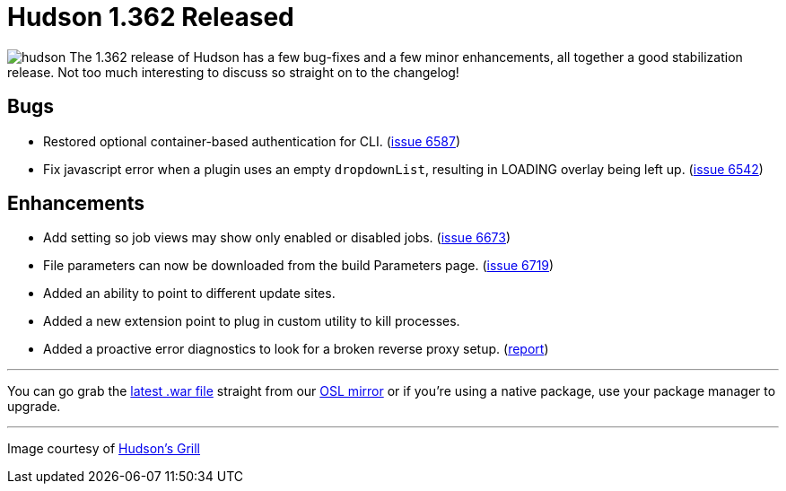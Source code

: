 = Hudson 1.362 Released
:page-tags: general , core ,releases ,jenkinsci
:page-author: rtyler

image:/sites/default/files/images/hudson.gif[] The 1.362 release of Hudson has a few bug-fixes and a few minor enhancements, all together a good stabilization release. Not too much interesting to discuss so straight on to the changelog!

== Bugs

* Restored optional container-based authentication for CLI. (https://issues.jenkins.io/browse/JENKINS-6587[issue 6587])
* Fix javascript error when a plugin uses an empty +++<tt>+++dropdownList+++</tt>+++, resulting in LOADING overlay being left up. (https://issues.jenkins.io/browse/JENKINS-6542[issue 6542])

== Enhancements

* Add setting so job views may show only enabled or disabled jobs. (https://issues.jenkins.io/browse/JENKINS-6673[issue 6673])
* File parameters can now be downloaded from the build Parameters page. (https://issues.jenkins.io/browse/JENKINS-6719[issue 6719])
* Added an ability to point to different update sites.
* Added a new extension point to plug in custom utility to kill processes.
* Added a proactive error diagnostics to look for a broken reverse proxy setup. (https://wiki.jenkins.io/display/JENKINS/Running+Hudson+behind+Apache#RunningHudsonbehindApache-modproxywithHTTPS[report])

// break

'''

You can go grab the https://ftp.osuosl.org/pub/hudson/war/1.362/hudson.war[latest .war file] straight from our https://www.osuosl.org[OSL mirror] or if you're using a native package, use your package manager to upgrade.

'''


[small]#Image courtesy of https://hudsonsgrill.com/[Hudson's Grill]#
